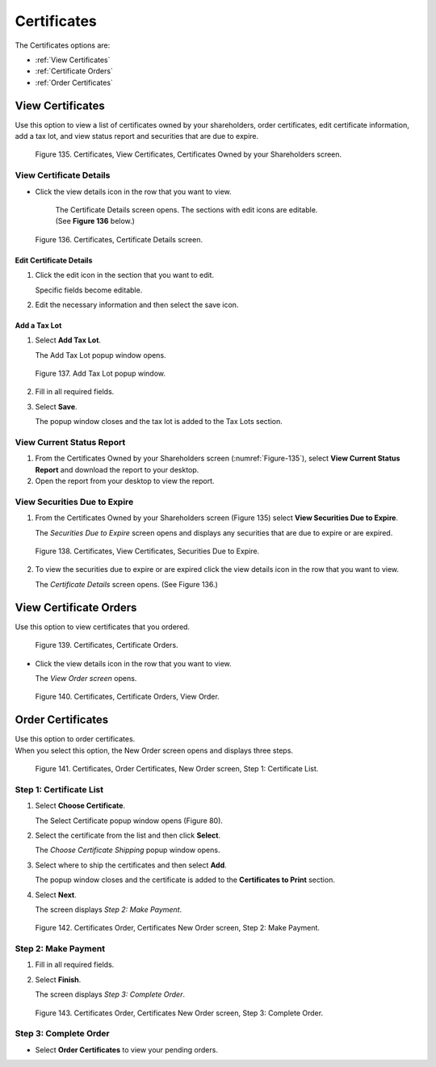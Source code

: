 
************
Certificates
************

The Certificates options are:

- :ref:`View Certificates`
- :ref:`Certificate Orders`
- :ref:`Order Certificates`


View Certificates
=================

Use this option to view a list of certificates owned by your shareholders, order certificates, edit certificate information, add a tax lot, and view status report and securities that are due to expire.

.. _Figure-135:

.. figure:: _static/pdf_images/page_74_image_2.png
   :alt: Certificates, View Certificates, Certificates Owned by your Shareholders screen.
   :name: Figure 135.

   Figure 135. Certificates, View Certificates, Certificates Owned by your Shareholders screen.


View Certificate Details
------------------------

- Click the view details icon in the row that you want to view.

    | The Certificate Details screen opens. The sections with edit icons are editable.
    | (See **Figure 136** below.)

.. figure:: _static/pdf_images/page_75_image_1.png
   :alt: Certificates, Certificate Details screen.

   Figure 136. Certificates, Certificate Details screen.


**Edit Certificate Details**
^^^^^^^^^^^^^^^^^^^^^^^^^^^^

1. Click the edit icon in the section that you want to edit.

   | Specific fields become editable.

2. Edit the necessary information and then select the save icon.


**Add a Tax Lot**
^^^^^^^^^^^^^^^^^

1. Select **Add Tax Lot**.

   | The Add Tax Lot popup window opens.

.. figure:: _static/pdf_images/page_75_image_2.png
   :alt: Add Tax Lot popup window.

   Figure 137. Add Tax Lot popup window.

2. Fill in all required fields.
3. Select **Save**.

   | The popup window closes and the tax lot is added to the Tax Lots section.


View Current Status Report
--------------------------

1. From the Certificates Owned by your Shareholders screen (:numref:`Figure-135`), select **View Current Status Report** and download the report to your desktop.
2. Open the report from your desktop to view the report.

View Securities Due to Expire
-----------------------------

1. From the Certificates Owned by your Shareholders screen (Figure 135) select **View Securities Due to Expire**.

   | The *Securities Due to Expire* screen opens and displays any securities that are due to expire or are expired.

.. figure:: _static/pdf_images/page_76_image_1.png
   :alt: Certificates, View Certificates, Securities Due to Expire.

   Figure 138. Certificates, View Certificates, Securities Due to Expire.

2. To view the securities due to expire or are expired click the view details icon in the row that you want to view.

   | The *Certificate Details* screen opens. (See Figure 136.)


View Certificate Orders
=======================

Use this option to view certificates that you ordered.

.. figure:: _static/pdf_images/page_77_image_1.png
   :alt: Certificates, Certificate Orders.

   Figure 139. Certificates, Certificate Orders.

* Click the view details icon in the row that you want to view.

  | The *View Order screen* opens.

.. figure:: _static/pdf_images/page_77_image_2.png
   :alt: Certificates, Certificate Orders View Order.

   Figure 140. Certificates, Certificate Orders, View Order.


Order Certificates
==================

| Use this option to order certificates.

| When you select this option, the New Order screen opens and displays three steps.

.. figure:: _static/pdf_images/page_78_image_1.png
   :alt: Certificates, Order Certificates New Order screen Step 1: Certificate List.

   Figure 141. Certificates, Order Certificates, New Order screen, Step 1: Certificate List.


Step 1: Certificate List
------------------------

1. Select **Choose Certificate**.

   | The Select Certificate popup window opens (Figure 80).

2. Select the certificate from the list and then click **Select**.

   | The *Choose Certificate Shipping* popup window opens.

3. Select where to ship the certificates and then select **Add**.

   | The popup window closes and the certificate is added to the **Certificates to Print** section.

4. Select **Next**.

   | The screen displays *Step 2: Make Payment*.


.. figure:: _static/pdf_images/page_78_image_2.png
   :alt: Certificates Order, Certificates New Order screen, Step 2: Make Payment.

   Figure 142. Certificates Order, Certificates New Order screen, Step 2: Make Payment.


Step 2: Make Payment
--------------------

1. Fill in all required fields.
2. Select **Finish**.

   | The screen displays *Step 3: Complete Order*.

.. figure:: _static/pdf_images/page_79_image_1.png
    :alt: Certificates Order, Certificates New Order screen, Step 3: Complete Order.

    Figure 143. Certificates Order, Certificates New Order screen, Step 3: Complete Order.

Step 3: Complete Order
----------------------

- Select **Order Certificates** to view your pending orders.